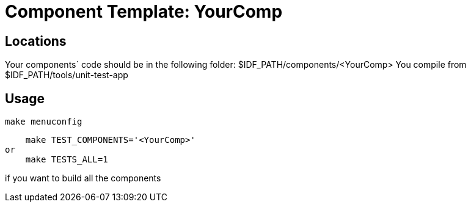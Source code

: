 = Component Template: YourComp

== Locations

Your components´ code should be in the following folder: $IDF_PATH/components/<YourComp>
You compile from $IDF_PATH/tools/unit-test-app

== Usage


    make menuconfig

    make TEST_COMPONENTS='<YourComp>'
or 
    make TESTS_ALL=1   
    
if you want to build all the components


